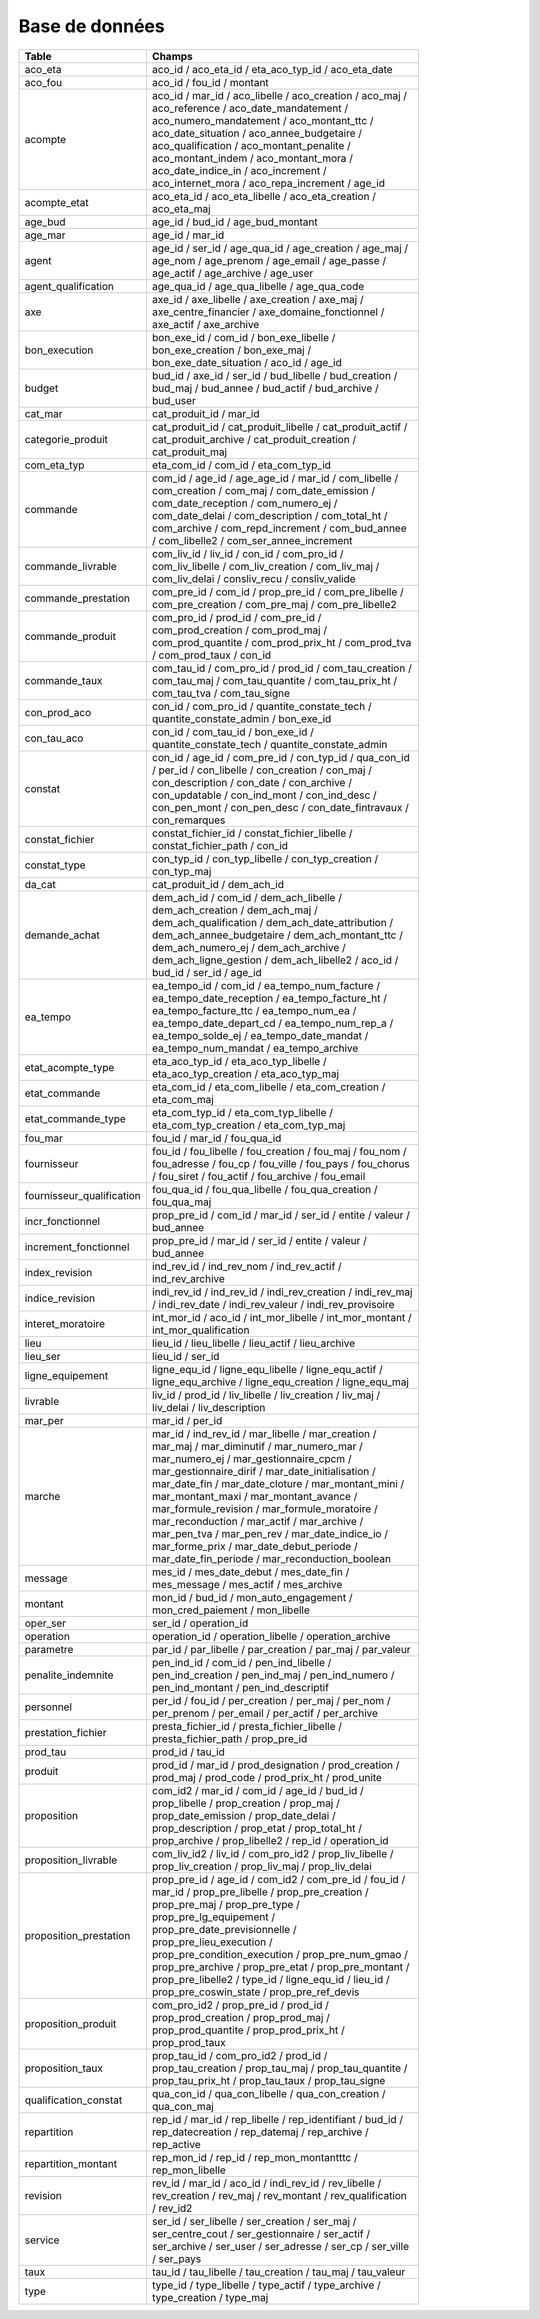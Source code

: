 Base de données
####################

.. csv-table::
   :header: Table,Champs
   :widths: 30, 70
   :width: 80%
   :class: striped
      
      aco_eta,aco_id / aco_eta_id / eta_aco_typ_id / aco_eta_date
      aco_fou,aco_id / fou_id / montant
      acompte,aco_id / mar_id / aco_libelle / aco_creation / aco_maj / aco_reference / aco_date_mandatement / aco_numero_mandatement / aco_montant_ttc / aco_date_situation / aco_annee_budgetaire / aco_qualification / aco_montant_penalite / aco_montant_indem / aco_montant_mora / aco_date_indice_in / aco_increment / aco_internet_mora / aco_repa_increment / age_id
      acompte_etat,aco_eta_id / aco_eta_libelle / aco_eta_creation / aco_eta_maj
      age_bud,age_id / bud_id / age_bud_montant
      age_mar,age_id / mar_id
      agent,age_id / ser_id / age_qua_id / age_creation / age_maj / age_nom / age_prenom / age_email / age_passe / age_actif / age_archive / age_user
      agent_qualification,age_qua_id / age_qua_libelle / age_qua_code
      axe,axe_id / axe_libelle / axe_creation / axe_maj / axe_centre_financier / axe_domaine_fonctionnel / axe_actif / axe_archive
      bon_execution,bon_exe_id / com_id / bon_exe_libelle / bon_exe_creation / bon_exe_maj / bon_exe_date_situation / aco_id / age_id
      budget,bud_id / axe_id / ser_id / bud_libelle / bud_creation / bud_maj / bud_annee / bud_actif / bud_archive / bud_user
      cat_mar,cat_produit_id / mar_id
      categorie_produit,cat_produit_id / cat_produit_libelle / cat_produit_actif / cat_produit_archive / cat_produit_creation / cat_produit_maj
      com_eta_typ,eta_com_id / com_id / eta_com_typ_id
      commande,com_id / age_id / age_age_id / mar_id / com_libelle / com_creation / com_maj / com_date_emission / com_date_reception / com_numero_ej / com_date_delai / com_description / com_total_ht / com_archive / com_repd_increment / com_bud_annee / com_libelle2 / com_ser_annee_increment
      commande_livrable,com_liv_id / liv_id / con_id / com_pro_id / com_liv_libelle / com_liv_creation / com_liv_maj / com_liv_delai / consliv_recu / consliv_valide
      commande_prestation,com_pre_id / com_id / prop_pre_id / com_pre_libelle / com_pre_creation / com_pre_maj / com_pre_libelle2
      commande_produit,com_pro_id / prod_id / com_pre_id / com_prod_creation / com_prod_maj / com_prod_quantite / com_prod_prix_ht / com_prod_tva / com_prod_taux / con_id
      commande_taux,com_tau_id / com_pro_id / prod_id / com_tau_creation / com_tau_maj / com_tau_quantite / com_tau_prix_ht / com_tau_tva / com_tau_signe
      con_prod_aco,con_id / com_pro_id / quantite_constate_tech / quantite_constate_admin / bon_exe_id
      con_tau_aco,con_id / com_tau_id / bon_exe_id / quantite_constate_tech / quantite_constate_admin
      constat,con_id / age_id / com_pre_id / con_typ_id / qua_con_id / per_id / con_libelle / con_creation / con_maj / con_description / con_date / con_archive / con_updatable / con_ind_mont / con_ind_desc / con_pen_mont / con_pen_desc / con_date_fintravaux / con_remarques
      constat_fichier,constat_fichier_id / constat_fichier_libelle / constat_fichier_path / con_id
      constat_type,con_typ_id / con_typ_libelle / con_typ_creation / con_typ_maj
      da_cat,cat_produit_id / dem_ach_id
      demande_achat,dem_ach_id / com_id / dem_ach_libelle / dem_ach_creation / dem_ach_maj / dem_ach_qualification / dem_ach_date_attribution / dem_ach_annee_budgetaire / dem_ach_montant_ttc / dem_ach_numero_ej / dem_ach_archive / dem_ach_ligne_gestion / dem_ach_libelle2 / aco_id / bud_id / ser_id / age_id
      ea_tempo,ea_tempo_id / com_id / ea_tempo_num_facture / ea_tempo_date_reception / ea_tempo_facture_ht / ea_tempo_facture_ttc / ea_tempo_num_ea / ea_tempo_date_depart_cd / ea_tempo_num_rep_a / ea_tempo_solde_ej / ea_tempo_date_mandat / ea_tempo_num_mandat / ea_tempo_archive
      etat_acompte_type,eta_aco_typ_id / eta_aco_typ_libelle / eta_aco_typ_creation / eta_aco_typ_maj
      etat_commande,eta_com_id / eta_com_libelle / eta_com_creation / eta_com_maj
      etat_commande_type,eta_com_typ_id / eta_com_typ_libelle / eta_com_typ_creation / eta_com_typ_maj
      fou_mar,fou_id / mar_id / fou_qua_id
      fournisseur,fou_id / fou_libelle / fou_creation / fou_maj / fou_nom / fou_adresse / fou_cp / fou_ville / fou_pays / fou_chorus / fou_siret / fou_actif / fou_archive / fou_email
      fournisseur_qualification,fou_qua_id / fou_qua_libelle / fou_qua_creation / fou_qua_maj
      incr_fonctionnel,prop_pre_id / com_id / mar_id / ser_id / entite / valeur / bud_annee
      increment_fonctionnel,prop_pre_id / mar_id / ser_id / entite / valeur / bud_annee
      index_revision,ind_rev_id / ind_rev_nom / ind_rev_actif / ind_rev_archive
      indice_revision,indi_rev_id / ind_rev_id / indi_rev_creation / indi_rev_maj / indi_rev_date / indi_rev_valeur / indi_rev_provisoire
      interet_moratoire,int_mor_id / aco_id / int_mor_libelle / int_mor_montant / int_mor_qualification
      lieu,lieu_id / lieu_libelle / lieu_actif / lieu_archive
      lieu_ser,lieu_id / ser_id
      ligne_equipement,ligne_equ_id / ligne_equ_libelle / ligne_equ_actif / ligne_equ_archive / ligne_equ_creation / ligne_equ_maj
      livrable,liv_id / prod_id / liv_libelle / liv_creation / liv_maj / liv_delai / liv_description
      mar_per,mar_id / per_id
      marche,mar_id / ind_rev_id / mar_libelle / mar_creation / mar_maj / mar_diminutif / mar_numero_mar / mar_numero_ej / mar_gestionnaire_cpcm / mar_gestionnaire_dirif / mar_date_initialisation / mar_date_fin / mar_date_cloture / mar_montant_mini / mar_montant_maxi / mar_montant_avance / mar_formule_revision / mar_formule_moratoire / mar_reconduction / mar_actif / mar_archive / mar_pen_tva / mar_pen_rev / mar_date_indice_io / mar_forme_prix / mar_date_debut_periode / mar_date_fin_periode / mar_reconduction_boolean
      message,mes_id / mes_date_debut / mes_date_fin / mes_message / mes_actif / mes_archive
      montant,mon_id / bud_id / mon_auto_engagement / mon_cred_paiement / mon_libelle
      oper_ser,ser_id / operation_id
      operation,operation_id / operation_libelle / operation_archive
      parametre,par_id / par_libelle / par_creation / par_maj / par_valeur
      penalite_indemnite,pen_ind_id / com_id / pen_ind_libelle / pen_ind_creation / pen_ind_maj / pen_ind_numero / pen_ind_montant / pen_ind_descriptif
      personnel,per_id / fou_id / per_creation / per_maj / per_nom / per_prenom / per_email / per_actif / per_archive
      prestation_fichier,presta_fichier_id / presta_fichier_libelle / presta_fichier_path / prop_pre_id
      prod_tau,prod_id / tau_id
      produit,prod_id / mar_id / prod_designation / prod_creation / prod_maj / prod_code / prod_prix_ht / prod_unite
      proposition,com_id2 / mar_id / com_id / age_id / bud_id / prop_libelle / prop_creation / prop_maj / prop_date_emission / prop_date_delai / prop_description / prop_etat / prop_total_ht / prop_archive / prop_libelle2 / rep_id / operation_id
      proposition_livrable,com_liv_id2 / liv_id / com_pro_id2 / prop_liv_libelle / prop_liv_creation / prop_liv_maj / prop_liv_delai
      proposition_prestation,prop_pre_id / age_id / com_id2 / com_pre_id / fou_id / mar_id / prop_pre_libelle / prop_pre_creation / prop_pre_maj / prop_pre_type / prop_pre_lg_equipement / prop_pre_date_previsionnelle / prop_pre_lieu_execution / prop_pre_condition_execution / prop_pre_num_gmao / prop_pre_archive / prop_pre_etat / prop_pre_montant / prop_pre_libelle2 / type_id / ligne_equ_id / lieu_id / prop_pre_coswin_state / prop_pre_ref_devis
      proposition_produit,com_pro_id2 / prop_pre_id / prod_id / prop_prod_creation / prop_prod_maj / prop_prod_quantite / prop_prod_prix_ht / prop_prod_taux
      proposition_taux,prop_tau_id / com_pro_id2 / prod_id / prop_tau_creation / prop_tau_maj / prop_tau_quantite / prop_tau_prix_ht / prop_tau_taux / prop_tau_signe
      qualification_constat,qua_con_id / qua_con_libelle / qua_con_creation / qua_con_maj
      repartition,rep_id / mar_id / rep_libelle / rep_identifiant / bud_id / rep_datecreation / rep_datemaj / rep_archive / rep_active
      repartition_montant,rep_mon_id / rep_id / rep_mon_montantttc / rep_mon_libelle
      revision,rev_id / mar_id / aco_id / indi_rev_id / rev_libelle / rev_creation / rev_maj / rev_montant / rev_qualification / rev_id2
      service,ser_id / ser_libelle / ser_creation / ser_maj / ser_centre_cout / ser_gestionnaire / ser_actif / ser_archive / ser_user / ser_adresse / ser_cp / ser_ville / ser_pays
      taux,tau_id / tau_libelle / tau_creation / tau_maj / tau_valeur
      type,type_id / type_libelle / type_actif / type_archive / type_creation / type_maj



